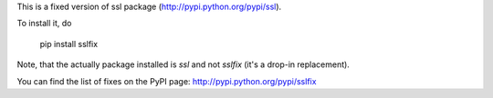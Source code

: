 This is a fixed version of ssl package (http://pypi.python.org/pypi/ssl).

To install it, do

  pip install sslfix

Note, that the actually package installed is `ssl` and not `sslfix` (it's a drop-in replacement).

You can find the list of fixes on the PyPI page: http://pypi.python.org/pypi/sslfix
